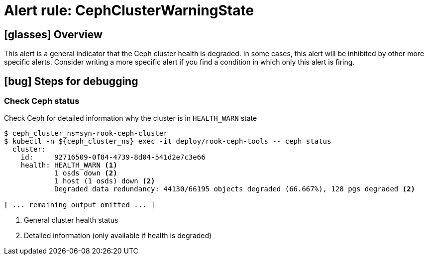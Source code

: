 = Alert rule: CephClusterWarningState

== icon:glasses[] Overview

This alert is a general indicator that the Ceph cluster health is degraded.
In some cases, this alert will be inhibited by other more specific alerts.
Consider writing a more specific alert if you find a condition in which only this alert is firing.

== icon:bug[] Steps for debugging

=== Check Ceph status

Check Ceph for detailed information why the cluster is in `HEALTH_WARN` state

[source,console]
----
$ ceph_cluster_ns=syn-rook-ceph-cluster
$ kubectl -n ${ceph_cluster_ns} exec -it deploy/rook-ceph-tools -- ceph status
  cluster:
    id:     92716509-0f84-4739-8d04-541d2e7c3e66
    health: HEALTH_WARN <1>
            1 osds down <2>
            1 host (1 osds) down <2>
            Degraded data redundancy: 44130/66195 objects degraded (66.667%), 128 pgs degraded <2>

[ ... remaining output omitted ... ]
----
<1> General cluster health status
<2> Detailed information (only available if health is degraded)

